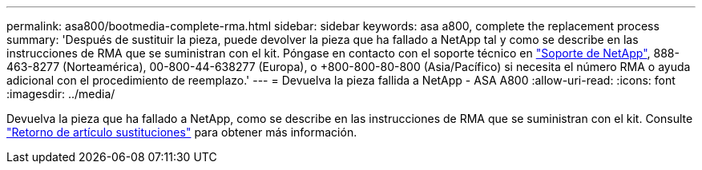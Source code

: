 ---
permalink: asa800/bootmedia-complete-rma.html 
sidebar: sidebar 
keywords: asa a800, complete the replacement process 
summary: 'Después de sustituir la pieza, puede devolver la pieza que ha fallado a NetApp tal y como se describe en las instrucciones de RMA que se suministran con el kit. Póngase en contacto con el soporte técnico en https://mysupport.netapp.com/site/global/dashboard["Soporte de NetApp"], 888-463-8277 (Norteamérica), 00-800-44-638277 (Europa), o +800-800-80-800 (Asia/Pacífico) si necesita el número RMA o ayuda adicional con el procedimiento de reemplazo.' 
---
= Devuelva la pieza fallida a NetApp - ASA A800
:allow-uri-read: 
:icons: font
:imagesdir: ../media/


[role="lead"]
Devuelva la pieza que ha fallado a NetApp, como se describe en las instrucciones de RMA que se suministran con el kit. Consulte https://mysupport.netapp.com/site/info/rma["Retorno de artículo  sustituciones"] para obtener más información.
